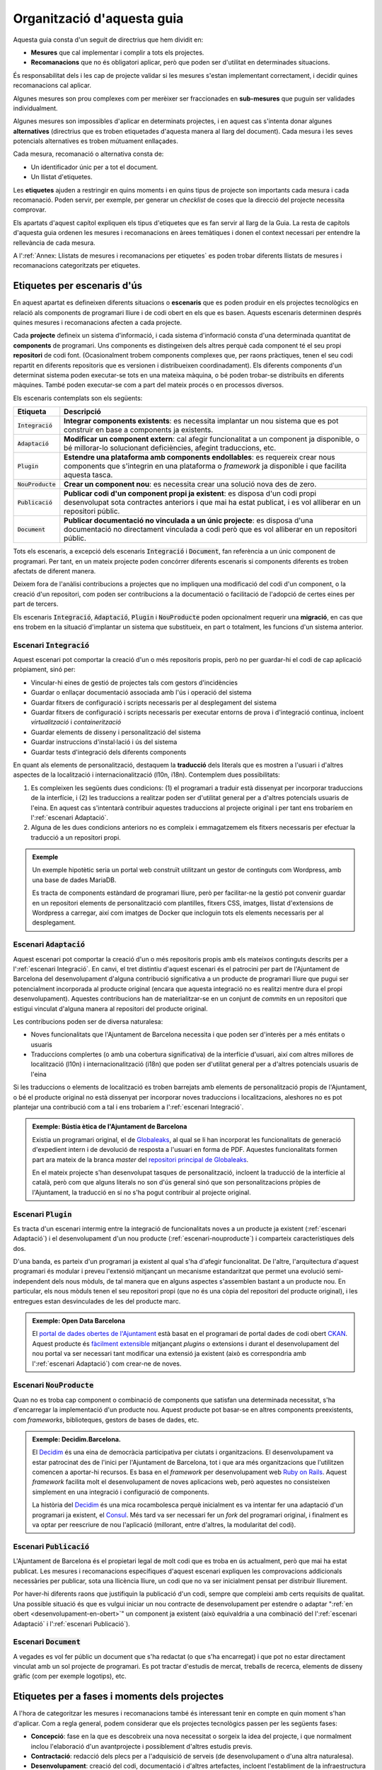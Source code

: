 ***************************
Organització d'aquesta guia
***************************

Aquesta guia consta d'un seguit de directrius que hem dividit en:

- **Mesures** que cal implementar i complir a tots els projectes.
- **Recomanacions** que no és obligatori aplicar, però que poden ser d'utilitat
  en determinades situacions.

És responsabilitat dels i les cap de projecte validar si les mesures s'estan
implementant correctament, i decidir quines recomanacions cal aplicar.

Algunes mesures son prou complexes com per merèixer ser fraccionades en
**sub-mesures** que puguin ser validades individualment.

Algunes mesures son impossibles d'aplicar en determinats projectes, i en aquest
cas s'intenta donar algunes **alternatives** (directrius que es troben
etiquetades d'aquesta manera al llarg del document). Cada mesura i les seves
potencials alternatives es troben mútuament enllaçades.

Cada mesura, recomanació o alternativa consta de:

- Un identificador únic per a tot el document.
- Un llistat d'etiquetes.

Les **etiquetes** ajuden a restringir en quins moments i en quins tipus de
projecte son importants cada mesura i cada recomanació. Poden servir, per
exemple, per generar un *checklist* de coses que la direcció del projecte
necessita comprovar.

Els apartats d'aquest capítol expliquen els tipus d'etiquetes que es fan servir
al llarg de la Guia. La resta de capítols d'aquesta guia ordenen les mesures i
recomanacions en àrees temàtiques i donen el context necessari per entendre la
rellevància de cada mesura.

A l':ref:`Annex: Llistats de mesures i recomanacions per etiquetes` es poden
trobar diferents llistats de mesures i recomanacions categoritzats per
etiquetes.


Etiquetes per escenaris d'ús
============================

En aquest apartat es defineixen diferents situacions o **escenaris** que es
poden produir en els projectes tecnològics en relació als components de
programari lliure i de codi obert en els que es basen. Aquests escenaris
determinen després quines mesures i recomanacions afecten a cada projecte.

Cada **projecte** defineix un sistema d'informació, i cada sistema d'informació
consta d'una determinada quantitat de **components** de programari. Uns
components es distingeixen dels altres perquè cada component té el seu propi
**repositori** de codi font. (Ocasionalment trobem components complexes que, per
raons pràctiques, tenen el seu codi repartit en diferents repositoris que es
versionen i distribueixen coordinadament). Els diferents components d'un
determinat sistema poden executar-se tots en una mateixa màquina, o bé poden
trobar-se distribuïts en diferents màquines. També poden executar-se com a part
del mateix procés o en processos diversos.

Els escenaris contemplats son els següents:

===================  ===========================================================
Etiqueta             Descripció
===================  ===========================================================
:code:`Integració`   **Integrar components existents**: es necessita implantar
                     un nou sistema que es pot construir en base a components ja
                     existents.
:code:`Adaptació`    **Modificar un component extern**: cal afegir funcionalitat
                     a un component ja disponible, o bé millorar-lo solucionant
                     deficiències, afegint traduccions, etc.
:code:`Plugin`       **Estendre una plataforma amb components endollables**: es
                     requereix crear nous components que s'integrin en una
                     plataforma o *framework* ja disponible i que facilita
                     aquesta tasca.
:code:`NouProducte`  **Crear un component nou**: es necessita crear una solució
                     nova des de zero.
:code:`Publicació`   **Publicar codi d'un component propi ja existent**: es
                     disposa d'un codi propi desenvolupat sota contractes
                     anteriors i que mai ha estat publicat, i es vol alliberar
                     en un repositori públic.
:code:`Document`     **Publicar documentació no vinculada a un únic projecte**:
                     es disposa d'una documentació no directament vinculada a
                     codi però que es vol alliberar en un repositori públic.
===================  ===========================================================

Tots els escenaris, a excepció dels escenaris :code:`Integració` i
:code:`Document`, fan referència a un únic component de programari. Per tant, en
un mateix projecte poden concórrer diferents escenaris si components diferents
es troben afectats de diferent manera.

Deixem fora de l'anàlisi contribucions a projectes que no impliquen una
modificació del codi d'un component, o la creació d'un repositori, com poden ser
contribucions a la documentació o facilitació de l'adopció de certes eines per
part de tercers.

Els escenaris :code:`Integració`, :code:`Adaptació`, :code:`Plugin` i
:code:`NouProducte` poden opcionalment requerir una **migració**, en cas que ens
trobem en la situació d'implantar un sistema que substitueix, en part o
totalment, les funcions d'un sistema anterior.

Escenari :code:`Integració`
---------------------------

Aquest escenari pot comportar la creació d'un o més repositoris propis, però no
per guardar-hi el codi de cap aplicació pròpiament, sinó per:

- Vincular-hi eines de gestió de projectes tals com gestors d'incidències
- Guardar o enllaçar documentació associada amb l'ús i operació del sistema
- Guardar fitxers de configuració i scripts necessaris per al desplegament del
  sistema
- Guardar fitxers de configuració i scripts necessaris per executar entorns de
  prova i d'integració continua, incloent *virtualització* i *containerització*
- Guardar elements de disseny i personalització del sistema
- Guardar instruccions d'instal·lació i ús del sistema
- Guardar tests d'integració dels diferents components

En quant als elements de personalització, destaquem la **traducció** dels
literals que es mostren a l'usuari i d'altres aspectes de la localització i
internacionalització (l10n, i18n). Contemplem dues possibilitats:

#. Es compleixen les següents dues condicions: (1) el programari a traduir està
   dissenyat per incorporar traduccions de la interfície, i (2) les traduccions
   a realitzar poden ser d'utilitat general per a d'altres potencials usuaris de
   l'eina. En aquest cas s'intentarà contribuir aquestes traduccions al projecte
   original i per tant ens trobaríem en l':ref:`escenari Adaptació`.
#. Alguna de les dues condicions anteriors no es compleix i emmagatzemem els
   fitxers necessaris per efectuar la traducció a un repositori propi.

.. admonition:: Exemple

   Un exemple hipotètic seria un portal web construït utilitzant un gestor de
   continguts com Wordpress, amb una base de dades MariaDB.

   Es tracta de components estàndard de programari lliure, però per facilitar-ne
   la gestió pot convenir guardar en un repositori elements de personalització
   com plantilles, fitxers CSS, imatges, llistat d'extensions de Wordpress a
   carregar, així com imatges de Docker que incloguin tots els elements
   necessaris per al desplegament.

Escenari :code:`Adaptació`
--------------------------

Aquest escenari pot comportar la creació d'un o més repositoris propis amb els
mateixos continguts descrits per a l':ref:`escenari Integració`. En canvi, el
tret distintiu d'aquest escenari és el patrocini per part de l'Ajuntament de
Barcelona del desenvolupament d'alguna contribució significativa a un producte
de programari lliure que pugui ser potencialment incorporada al producte
original (encara que aquesta integració no es realitzi mentre dura el propi
desenvolupament). Aquestes contribucions han de materialitzar-se en un conjunt
de *commits* en un repositori que estigui vinculat d'alguna manera al repositori
del producte original.

Les contribucions poden ser de diversa naturalesa:

- Noves funcionalitats que l'Ajuntament de Barcelona necessita i que poden ser
  d'interès per a més entitats o usuaris
- Traduccions complertes (o amb una cobertura significativa) de la interfície
  d'usuari, així com altres millores de localització (l10n) i
  internacionalització (i18n) que poden ser d'utilitat general per a d'altres
  potencials usuaris de l'eina

Si les traduccions o elements de localització es troben barrejats amb elements
de personalització propis de l'Ajuntament, o bé el producte original no està
dissenyat per incorporar noves traduccions i localitzacions, aleshores no es pot
plantejar una contribució com a tal i ens trobaríem a l':ref:`escenari
Integració`.

.. admonition:: Exemple: Bústia ètica de l'Ajuntament de Barcelona

   Existia un programari original, el de Globaleaks_, al qual se li han
   incorporat les funcionalitats de generació d'expedient intern i de devolució
   de resposta a l'usuari en forma de PDF. Aquestes funcionalitats formen part
   ara mateix de la branca *master* del `repositori principal de Globaleaks`_.

   En el mateix projecte s'han desenvolupat tasques de personalització,
   incloent la traducció de la interfície al català, però com que alguns
   literals no son d'ús general sinó que son personalitzacions pròpies de
   l'Ajuntament, la traducció en sí no s'ha pogut contribuir al projecte
   original.

.. _Globaleaks: https://www.globaleaks.org/
.. _`repositori principal de Globaleaks`:
   https://github.com/globaleaks/GlobaLeaks

Escenari :code:`Plugin`
-----------------------

Es tracta d'un escenari intermig entre la integració de funcionalitats noves a
un producte ja existent (:ref:`escenari Adaptació`) i el desenvolupament d'un
nou producte (:ref:`escenari-nouproducte`) i comparteix característiques dels
dos.

D'una banda, es parteix d'un programari ja existent al qual s'ha d'afegir
funcionalitat. De l'altre, l'arquitectura d'aquest programari és modular i
preveu l'extensió mitjançant un mecanisme estandaritzat que permet una evolució
semi-independent dels nous mòduls, de tal manera que en alguns aspectes
s'assemblen bastant a un producte nou. En particular, els nous mòduls tenen el
seu repositori propi (que no és una còpia del repositori del producte original),
i les entregues estan desvinculades de les del producte marc.

.. admonition:: Exemple: Open Data Barcelona

   El `portal de dades obertes de l'Ajuntament`_ està basat en el programari de
   portal dades de codi obert CKAN_. Aquest producte és `fàcilment extensible`_
   mitjançant *plugins* o extensions i durant el desenvolupament del nou portal
   va ser necessari tant modificar una extensió ja existent (això es
   correspondria amb l':ref:`escenari Adaptació`) com crear-ne de noves.

.. _CKAN: https://ckan.org/
.. _`portal de dades obertes de l'Ajuntament`:
   http://opendata-ajuntament.barcelona.cat/
.. _`fàcilment extensible`:
   http://docs.ckan.org/en/latest/extensions/plugin-interfaces.html

.. _escenari-nouproducte:

Escenari :code:`NouProducte`
----------------------------

Quan no es troba cap component o combinació de components que satisfan una
determinada necessitat, s'ha d'encarregar la implementació d'un producte nou.
Aquest producte pot basar-se en altres components preexistents, com
*frameworks*, biblioteques, gestors de bases de dades, etc.

.. admonition:: Exemple: Decidim.Barcelona.

   El Decidim_ és una eina de democràcia participativa per ciutats i
   organitzacions. El desenvolupament va estar patrocinat des de l'inici per
   l'Ajuntament de Barcelona, tot i que ara més organitzacions que l'utilitzen
   comencen a aportar-hi recursos. Es basa en el *framework* per desenvolupament
   web `Ruby on Rails`_. Aquest *framework* facilita molt el desenvolupament de noves
   aplicacions web, però aquestes no consisteixen simplement en una integració i
   configuració de components.

   La història del Decidim_ és una mica rocambolesca perquè inicialment es va
   intentar fer una adaptació d'un programari ja existent, el Consul_. Més tard
   va ser necessari fer un *fork* del programari original, i finalment es va
   optar per reescriure de nou l'aplicació (millorant, entre d'altres, la
   modularitat del codi).

.. _Decidim: https://decidim.org/
.. _`Ruby on Rails`: http://rubyonrails.org/
.. _Consul: https://github.com/consul/consul

Escenari :code:`Publicació`
---------------------------

L'Ajuntament de Barcelona és el propietari legal de molt codi que es troba en ús
actualment, però que mai ha estat publicat. Les mesures i recomanacions
específiques d'aquest escenari expliquen les comprovacions addicionals
necessàries per publicar, sota una llicència lliure, un codi que no va ser
inicialment pensat per distribuir lliurement.

Por haver-hi diferents raons que justifiquin la publicació d'un codi, sempre que
compleixi amb certs requisits de qualitat. Una possible situació és que es
vulgui iniciar un nou contracte de desenvolupament per estendre o adaptar
":ref:`en obert <desenvolupament-en-obert>`" un component ja existent (això
equivaldria a una combinació del l':ref:`escenari Adaptació` i l':ref:`escenari
Publicació`).

Escenari :code:`Document`
-------------------------

A vegades es vol fer públic un document que s'ha redactat (o que s'ha
encarregat) i que pot no estar directament vinculat amb un sol projecte de
programari. Es pot tractar d'estudis de mercat, treballs de recerca, elements de
disseny gràfic (com per exemple logotips), etc.

Etiquetes per a fases i moments dels projectes
==============================================

A l'hora de categoritzar les mesures i recomanacions també és interessant tenir
en compte en quin moment s'han d'aplicar. Com a regla general, podem considerar
que els projectes tecnològics passen per les següents fases:

- **Concepció**: fase en la que es descobreix una nova necessitat o sorgeix la
  idea del projecte, i que normalment inclou l'elaboració d'un avantprojecte i
  possiblement d'altres estudis previs.
- **Contractació**: redacció dels plecs per a l'adquisició de serveis (de
  desenvolupament o d'una altra naturalesa).
- **Desenvolupament**: creació del codi, documentació i d'altres artefactes,
  incloent l'establiment de la infraestructura necessària per a la construcció
  dels mateixos.
- **Pas a producció**: desplegament del servei, incloent la possible migració de
  dades i processos des d'un o més sistemes previs.
- **Explotació**: fase que s'estén durant tota la vida útil del sistema en
  producció, incloent les tasques d'operació i manteniment.

Tenint en compte tot això, a la Guia es fan servir les següents etiquetes per
assenyalar moments destacats dels projectes:

=====================  =========================================================
Etiqueta               Descripció
=====================  =========================================================
:code:`Avantprojecte`  Mesures a tenir en compte en la redacció del
                       avantprojectes.
:code:`Contractar`     Mesures a tenir en compte en la redacció dels plecs per a
                       la contractació de serveis.
:code:`Dia1`           Mesures a aplicar des del primer dia d'inici de la fase
                       de desenvolupament (veure l'apartat
                       :ref:`treballar-en-obert-dia-1`).
:code:`Release`        Mesures a tenir en compte en el moment que es fa pública
                       una nova versió del producte.
=====================  =========================================================
